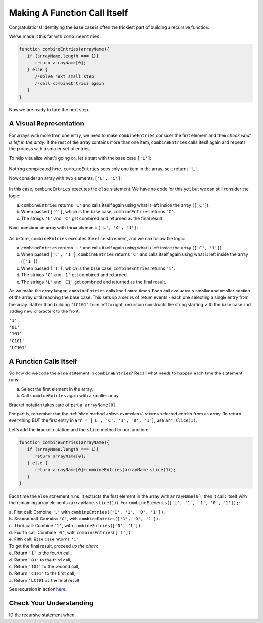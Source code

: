 Making A Function Call Itself
==============================

Congratulations! Identifying the base case is often the trickiest part of
building a recursive function.

We've made it this far with ``combineEntries``:

.. sourcecode:: js

   function combineEntries(arrayName){
      if (arrayName.length === 1){
         return arrayName[0];
      } else {
         //solve next small step
         //call combineEntries again
      }
   }

Now we are ready to take the next step.

A Visual Representation
------------------------

For arrays with more than one entry, we need to make ``combineEntries``
consider the first element and then *check what is left in the array*. If the
rest of the array contains more than one item, ``combineEntries`` calls iteslf
again and repeats the process with a smaller set of entries.

To help visualize what's going on, let's start with the base case ``['L']``:

.. figure:: figures/base-case-recursion.png
   :alt: Visual representation for the base case.

Nothing complicated here.  ``combineEntries`` sees only one item in the array,
so it returns ``'L'``.

Now consider an array with two elements, ``['L', 'C']``:

.. figure:: figures/second-case-recursion.png
   :alt: Visual representation for the second-easiest case.

In this case, ``combineEntries`` executes the ``else`` statement. We have no
code for this yet, but we can still consider the logic:

a. ``combineEntries`` returns ``'L'`` and calls itself again using what is left
   inside the array (``['C']``).
b. When passed ``['C']``, which is the base case, ``combineEntries`` returns
   ``'C'``.
c. The strings ``'L'`` and ``'C'`` get combined and returned as the final
   result.

Next, consider an array with three elements ``['L', 'C', '1']``:

.. figure:: figures/third-case-recursion.png
   :alt: Visual representation for the third-easiest case.

As before, ``combineEntries`` executes the ``else`` statement, and we can
follow the logic:

a. ``combineEntries`` returns ``'L'`` and calls itself again using what is left
   inside the array (``['C', '1']``).
b. When passed ``['C', '1']``, ``combineEntries`` returns ``'C'`` and calls
   itself again using what is left inside the array (``['1']``).
c. When passed ``['1']``, which is the base case, ``combineEntries`` returns
   ``'1'``.
d. The strings ``'C'`` and ``'1'`` get combined and returned.
e. The strings ``'L'`` and ``'C1'`` get combined and returned as the final
   result.

As we make the array longer, ``combineEntries`` calls itself more times. Each
call evaluates a smaller and smaller section of the array until reaching the
base case. This sets up a series of return events - each one selecting a
single entry from the array. Rather than building ``'LC101'`` from left to
right, recursion constructs the string starting with the base case and
adding new characters to the front:

| ``'1'``
| ``'01'``
| ``'101'``
| ``'C101'``
| ``'LC101'``

A Function Calls Itself
------------------------

So how do we code the ``else`` statement in ``combineEntries``? Recall what
needs to happen each time the statement runs:

a. Select the first element in the array,
b. Call ``combineEntries`` again with a smaller array.

Bracket notation takes care of part a: ``arrayName[0]``.

For part b, remember that the :ref:`slice method <slice-examples>` returns
selected entries from an array. To return everything BUT the first entry in
``arr = ['L', 'C', '1', '0', '1']``, use ``arr.slice(1)``.

Let's add the bracket notation and the ``slice`` method to our function:

.. sourcecode:: js

   function combineEntries(arrayName){
      if (arrayName.length === 1){
         return arrayName[0];
      } else {
         return arrayName[0]+combineEntries(arrayName.slice(1));
      }
   }

Each time the ``else`` statement runs, it extracts the first element in the
array with ``arrayName[0]``, then it calls itself with the remaining array
elements (``arrayName.slice(1)``). For ``combineElements(['L', 'C', '1', '0', '1']);``:

| a. First call: Combine ``'L'`` with ``combineEntries(['C', '1', '0', '1'])``.
| b. Second call: Combine ``'C'``, with ``combineEntries(['1', '0', '1'])``.
| c. Third call: Combine ``'1'``, with ``combineEntries(['0', '1'])``.
| d. Fourth call: Combine ``'0'``, with ``combineEntries(['1'])``.
| e. Fifth call: Base case returns ``'1'``.

| To get the final result, proceed *up the chain*:
| e. Return ``'1'`` to the fourth call,
| d. Return ``'01'`` to the third call,
| c. Return ``'101'`` to the second call,
| b. Return ``'C101'`` to the first call,
| a. Return ``'LC101`` as the final result.

See recursion in action `here <https://repl.it/@launchcode/RecursionExample01>`__.

Check Your Understanding
-------------------------

ID the recursive statement when...
